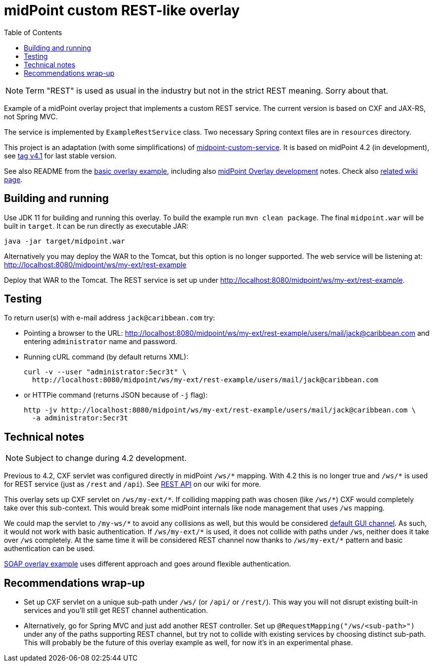 ifdef::env-github[]
:tip-caption: :bulb:
:note-caption: :information_source:
:important-caption: :heavy_exclamation_mark:
:caution-caption: :fire:
:warning-caption: :warning:
endif::[]
:toc:
:toc-placement!:

= midPoint custom REST-like overlay

toc::[]

[NOTE]
Term "REST" is used as usual in the industry but not in the strict REST meaning.
Sorry about that.

Example of a midPoint overlay project that implements a custom REST service.
The current version is based on CXF and JAX-RS, not Spring MVC.

The service is implemented by `ExampleRestService` class.
Two necessary Spring context files are in `resources` directory.

This project is an adaptation (with some simplifications) of https://github.com/Evolveum/midpoint-overlay-example[midpoint-custom-service].
It is based on midPoint 4.2 (in development), see
https://github.com/Evolveum/midpoint-custom-rest-service/tree/v4.1[tag v4.1] for last stable version.

See also README from the https://github.com/Evolveum/midpoint-overlay-example[basic overlay example],
including also https://github.com/Evolveum/midpoint-overlay-example/blob/master/doc/overlay-development.adoc[midPoint Overlay development] notes.
Check also https://wiki.evolveum.com/display/midPoint/Customization+With+Overlay+Project[related wiki page].

== Building and running

Use JDK 11 for building and running this overlay.
To build the example run `mvn clean package`.
The final `midpoint.war` will be built in `target`.
It can be run directly as executable JAR:
----
java -jar target/midpoint.war
----

Alternatively you may deploy the WAR to the Tomcat, but this option is no longer supported.
The web service will be listening at: http://localhost:8080/midpoint/ws/my-ext/rest-example

Deploy that WAR to the Tomcat.
The REST service is set up under http://localhost:8080/midpoint/ws/my-ext/rest-example.

== Testing

To return user(s) with e-mail address `jack@caribbean.com` try:

* Pointing a browser to the URL: http://localhost:8080/midpoint/ws/my-ext/rest-example/users/mail/jack@caribbean.com
and entering `administrator` name and password.
* Running cURL command (by default returns XML):
+
----
curl -v --user "administrator:5ecr3t" \
  http://localhost:8080/midpoint/ws/my-ext/rest-example/users/mail/jack@caribbean.com
----
* or HTTPie command (returns JSON because of `-j` flag):
+
----
http -jv http://localhost:8080/midpoint/ws/my-ext/rest-example/users/mail/jack@caribbean.com \
  -a administrator:5ecr3t
----

== Technical notes

[NOTE]
Subject to change during 4.2 development.

Previous to 4.2, CXF servlet was configured directly in midPoint `+/ws/*+` mapping.
With 4.2 this is no longer true and `+/ws/*+` is used for REST service (just as `/rest` and `/api`).
See https://wiki.evolveum.com/display/midPoint/REST+API[REST API] on our wiki for more.

This overlay sets up CXF servlet on `+/ws/my-ext/*+`.
If colliding mapping path was chosen (like `+/ws/*+`) CXF would completely take over this sub-context.
This would break some midPoint internals like node management that uses `/ws` mapping.

We could map the servlet to `+/my-ws/*+` to avoid any collisions as well, but this would be considered
https://wiki.evolveum.com/display/midPoint/Flexible+Authentication+Configuration#FlexibleAuthenticationConfiguration-Authenticationchannel[default GUI channel].
As such, it would not work with basic authentication.
If `+/ws/my-ext/*+` is used, it does not collide with paths under `/ws`, neither does it take over `/ws` completely.
At the same time it will be considered REST channel now thanks to `+/ws/my-ext/*+` pattern
and basic authentication can be used.

https://github.com/Evolveum/midpoint-custom-service[SOAP overlay example] uses different approach
and goes around flexible authentication.

== Recommendations wrap-up

* Set up CXF servlet on a unique sub-path under `/ws/` (or `/api/` or `/rest/`).
This way you will not disrupt existing built-in services and you'll still get REST channel authentication.

* Alternatively, go for Spring MVC and just add another REST controller.
Set up `@RequestMapping("/ws/<sub-path>")` under any of the paths supporting REST channel,
but try not to collide with existing services by choosing distinct sub-path.
This will probably be the future of this overlay example as well, for now it's in an experimental phase.

